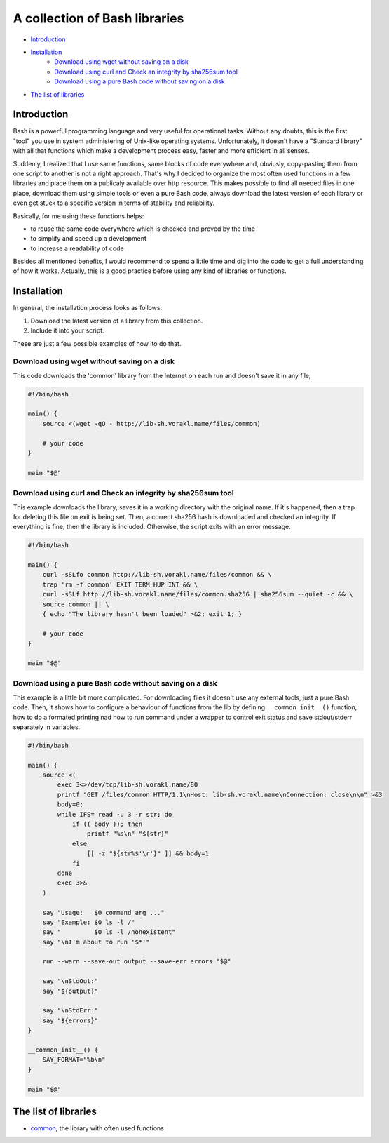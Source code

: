 A collection of Bash libraries
##############################

* Introduction_
* Installation_
    * `Download using wget without saving on a disk`_
    * `Download using curl and Check an integrity by sha256sum tool`_
    * `Download using a pure Bash code without saving on a disk`_
* `The list of libraries`_

Introduction
============

Bash is a powerful programming language and very useful for operational tasks. Without any doubts, this is the first "tool" you use in system administering of Unix-like operating systems. Unfortunately, it doesn't have a "Standard library" with all that functions which make a development process easy, faster and more efficient in all senses.

Suddenly, I realized that I use same functions, same blocks of code everywhere and, obviusly, copy-pasting them from one script to another is not a right approach. That's why I decided to organize the most often used functions in a few libraries and place them on a publicaly available over http resource. This makes possible to find all needed files in one place, download them using simple tools or even a pure Bash code, always download the latest version of each library or even get stuck to a specific version in terms of stability and reliability.

Basically, for me using these functions helps:

* to reuse the same code everywhere which is checked and proved by the time
* to simplify and speed up a development
* to increase a readability of code

Besides all mentioned benefits, I would recommend to spend a little time and dig into the code to get a full understanding of how it works. Actually, this is a good practice before using any kind of libraries or functions.


Installation
============

In general, the installation process looks as follows:

1. Download the latest version of a library from this collection.
2. Include it into your script.

These are just a few possible examples of how ito do that.

Download using wget without saving on a disk
--------------------------------------------

This code downloads the 'common' library from the Internet on each run and doesn't save it in any file,

.. code-block:: bash

    #!/bin/bash

    main() {
        source <(wget -qO - http://lib-sh.vorakl.name/files/common)

        # your code
    }

    main "$@"


Download using curl and Check an integrity by sha256sum tool
-------------------------------------------------------------------

This example downloads the library, saves it in a working directory with the original name. If it's happened, then a trap for deleting this file on exit is being set. Then, a correct sha256 hash is downloaded and checked an integrity. If everything is fine, then the library is included. Otherwise, the script exits with an error message.

.. code-block:: bash

    #!/bin/bash

    main() {
        curl -sSLfo common http://lib-sh.vorakl.name/files/common && \
        trap 'rm -f common' EXIT TERM HUP INT && \
        curl -sSLf http://lib-sh.vorakl.name/files/common.sha256 | sha256sum --quiet -c && \
        source common || \
        { echo "The library hasn't been loaded" >&2; exit 1; }

        # your code
    }

    main "$@"


Download using a pure Bash code without saving on a disk
--------------------------------------------------------

This example is a little bit more complicated. For downloading files it doesn't use any external tools, just a pure Bash code. Then, it shows how to configure a behaviour of functions from the lib by defining ``__common_init__()`` function, how to do a formated printing nad how to run command under a wrapper to control exit status and save stdout/stderr separately in variables. 

.. code-block:: bash

    #!/bin/bash

    main() {
        source <(
            exec 3<>/dev/tcp/lib-sh.vorakl.name/80
            printf "GET /files/common HTTP/1.1\nHost: lib-sh.vorakl.name\nConnection: close\n\n" >&3
            body=0;
            while IFS= read -u 3 -r str; do
                if (( body )); then
                    printf "%s\n" "${str}"
                else
                    [[ -z "${str%$'\r'}" ]] && body=1
                fi
            done
            exec 3>&-
        )

        say "Usage:   $0 command arg ..."
        say "Example: $0 ls -l /"
        say "         $0 ls -l /nonexistent"
        say "\nI'm about to run '$*'"

        run --warn --save-out output --save-err errors "$@"

        say "\nStdOut:"
        say "${output}"

        say "\nStdErr:"
        say "${errors}"
    }

    __common_init__() {
        SAY_FORMAT="%b\n"
    }

    main "$@"


The list of libraries
=====================

* common_, the library with often used functions

.. Links

.. _common: https://github.com/vorakl/lib-sh/blob/master/common.rst 
